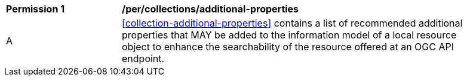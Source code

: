 [[per_collections_additional-properties]]
[width="90%",cols="2,6a"]
|===
^|*Permission {counter:per-id}* |*/per/collections/additional-properties*
^|A | <<collection-additional-properties>> contains a list of recommended additional properties that MAY be added to the information model of a local resource object to enhance the searchability of the resource offered at an OGC API endpoint.
|===
